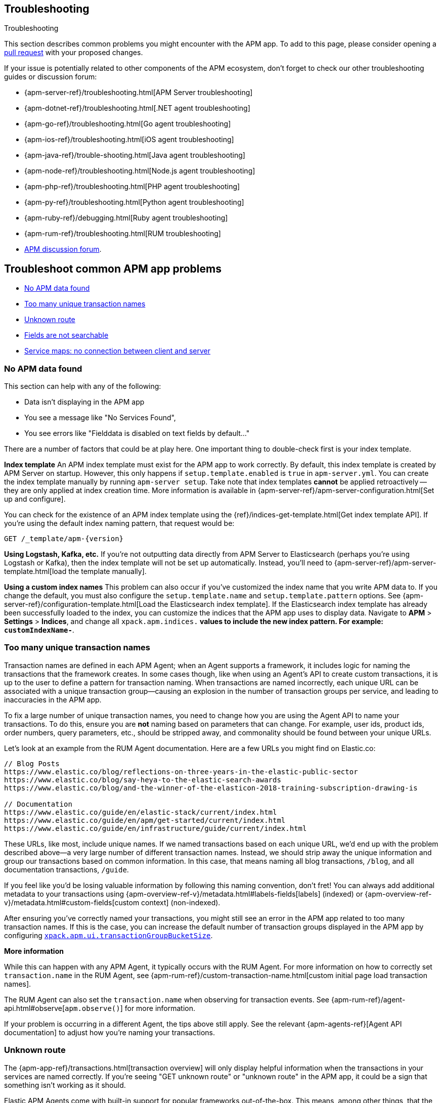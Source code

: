 [[troubleshooting]]
== Troubleshooting

++++
<titleabbrev>Troubleshooting</titleabbrev>
++++

This section describes common problems you might encounter with the APM app.
To add to this page, please consider opening a
https://github.com/elastic/kibana/pulls[pull request] with your proposed changes.

If your issue is potentially related to other components of the APM ecosystem,
don't forget to check our other troubleshooting guides or discussion forum:

* {apm-server-ref}/troubleshooting.html[APM Server troubleshooting]
* {apm-dotnet-ref}/troubleshooting.html[.NET agent troubleshooting]
* {apm-go-ref}/troubleshooting.html[Go agent troubleshooting]
* {apm-ios-ref}/troubleshooting.html[iOS agent troubleshooting]
* {apm-java-ref}/trouble-shooting.html[Java agent troubleshooting]
* {apm-node-ref}/troubleshooting.html[Node.js agent troubleshooting]
* {apm-php-ref}/troubleshooting.html[PHP agent troubleshooting]
* {apm-py-ref}/troubleshooting.html[Python agent troubleshooting]
* {apm-ruby-ref}/debugging.html[Ruby agent troubleshooting]
* {apm-rum-ref}/troubleshooting.html[RUM troubleshooting]
* https://discuss.elastic.co/c/apm[APM discussion forum].

[discrete]
[[troubleshooting-apm-app]]
== Troubleshoot common APM app problems

* <<no-apm-data-found>>
* <<troubleshooting-too-many-transactions>>
* <<troubleshooting-unknown-route>>
* <<troubleshooting-fields-unsearchable>>
* <<service-map-rum-connections>>

[float]
[[no-apm-data-found]]
=== No APM data found

This section can help with any of the following:

* Data isn't displaying in the APM app
* You see a message like "No Services Found",
* You see errors like "Fielddata is disabled on text fields by default..."

There are a number of factors that could be at play here.
One important thing to double-check first is your index template.

*Index template*
An APM index template must exist for the APM app to work correctly.
By default, this index template is created by APM Server on startup.
However, this only happens if `setup.template.enabled` is `true` in `apm-server.yml`.
You can create the index template manually by running `apm-server setup`.
Take note that index templates *cannot* be applied retroactively -- they are only applied at index creation time.
More information is available in {apm-server-ref}/apm-server-configuration.html[Set up and configure].

You can check for the existence of an APM index template using the
{ref}/indices-get-template.html[Get index template API].
If you're using the default index naming pattern, that request would be:

[source,js]
--------------------------------------------------
GET /_template/apm-{version}
--------------------------------------------------
// CONSOLE

*Using Logstash, Kafka, etc.*
If you're not outputting data directly from APM Server to Elasticsearch (perhaps you're using Logstash or Kafka),
then the index template will not be set up automatically. Instead, you'll need to
{apm-server-ref}/apm-server-template.html[load the template manually].

*Using a custom index names*
This problem can also occur if you've customized the index name that you write APM data to.
If you change the default, you must also configure the `setup.template.name` and `setup.template.pattern` options.
See {apm-server-ref}/configuration-template.html[Load the Elasticsearch index template].
If the Elasticsearch index template has already been successfully loaded to the index,
you can customize the indices that the APM app uses to display data.
Navigate to *APM* > *Settings* > *Indices*, and change all `xpack.apm.indices.*` values to
include the new index pattern. For example: `customIndexName-*`.

[float]
[[troubleshooting-too-many-transactions]]
=== Too many unique transaction names

Transaction names are defined in each APM Agent; when an Agent supports a framework,
it includes logic for naming the transactions that the framework creates.
In some cases though, like when using an Agent's API to create custom transactions,
it is up to the user to define a pattern for transaction naming.
When transactions are named incorrectly, each unique URL can be associated with a unique transaction group—causing
an explosion in the number of transaction groups per service, and leading to inaccuracies in the APM app.

To fix a large number of unique transaction names,
you need to change how you are using the Agent API to name your transactions.
To do this, ensure you are **not** naming based on parameters that can change.
For example, user ids, product ids, order numbers, query parameters, etc.,
should be stripped away, and commonality should be found between your unique URLs.

Let's look at an example from the RUM Agent documentation. Here are a few URLs you might find on Elastic.co:

[source,yml]
----
// Blog Posts
https://www.elastic.co/blog/reflections-on-three-years-in-the-elastic-public-sector
https://www.elastic.co/blog/say-heya-to-the-elastic-search-awards
https://www.elastic.co/blog/and-the-winner-of-the-elasticon-2018-training-subscription-drawing-is

// Documentation
https://www.elastic.co/guide/en/elastic-stack/current/index.html
https://www.elastic.co/guide/en/apm/get-started/current/index.html
https://www.elastic.co/guide/en/infrastructure/guide/current/index.html
----

These URLs, like most, include unique names.
If we named transactions based on each unique URL, we'd end up with the problem described above—a
very large number of different transaction names.
Instead, we should strip away the unique information and group our transactions based on common information.
In this case, that means naming all blog transactions, `/blog`, and all documentation transactions, `/guide`.

If you feel like you'd be losing valuable information by following this naming convention, don't fret!
You can always add additional metadata to your transactions using {apm-overview-ref-v}/metadata.html#labels-fields[labels] (indexed) or
{apm-overview-ref-v}/metadata.html#custom-fields[custom context] (non-indexed).

After ensuring you've correctly named your transactions,
you might still see an error in the APM app related to too many transaction names.
If this is the case, you can increase the default number of transaction groups displayed in the APM app by configuring
<<apm-settings-kb,`xpack.apm.ui.transactionGroupBucketSize`>>.

**More information**

While this can happen with any APM Agent, it typically occurs with the RUM Agent.
For more information on how to correctly set `transaction.name` in the RUM Agent,
see {apm-rum-ref}/custom-transaction-name.html[custom initial page load transaction names].

The RUM Agent can also set the `transaction.name` when observing for transaction events.
See {apm-rum-ref}/agent-api.html#observe[`apm.observe()`] for more information.

If your problem is occurring in a different Agent, the tips above still apply.
See the relevant {apm-agents-ref}[Agent API documentation] to adjust how you're naming your transactions.

[float]
[[troubleshooting-unknown-route]]
=== Unknown route

The {apm-app-ref}/transactions.html[transaction overview] will only display helpful information
when the transactions in your services are named correctly.
If you're seeing "GET unknown route" or "unknown route" in the APM app,
it could be a sign that something isn't working as it should.

Elastic APM Agents come with built-in support for popular frameworks out-of-the-box.
This means, among other things, that the Agent will try to automatically name HTTP requests.
As an example, the Node.js Agent uses the route that handled the request, while the Java Agent uses the Servlet name.

"Unknown route" indicates that the Agent can't determine what to name the request,
perhaps because the technology you're using isn't supported, the Agent has been installed incorrectly,
or because something is happening to the request that the Agent doesn't understand.

To resolve this, you'll need to head over to the relevant {apm-agents-ref}[Agent documentation].
Specifically, view the Agent's supported technologies page.
You can also use the Agent's public API to manually set a name for the transaction.

[float]
[[troubleshooting-fields-unsearchable]]
=== Fields are not searchable

In Elasticsearch, index templates are used to define settings and mappings that determine how fields should be analyzed.
The recommended index template file for APM Server is installed by the APM Server packages.
This template, by default, enables and disables indexing on certain fields.

As an example, some agents store cookie values in `http.request.cookies`.
Since `http.request` has disabled dynamic indexing, and `http.request.cookies` is not declared in a custom mapping,
the values in `http.request.cookies` are not indexed and thus not searchable.

*Ensure an index pattern exists*
As a first step, you should ensure the correct index pattern exists.
Open the main menu, then click *Stack Management > Index Patterns*.
In the pattern list, you should see an apm index pattern; The default is `apm-*`.
If you don't, the index pattern doesn't exist. See <<no-apm-data-found>> for information on how to fix this problem.

Selecting the `apm-*` index pattern shows a listing of every field defined in the pattern.

*Ensure a field is searchable*
There are two things you can do to if you'd like to ensure a field is searchable:

1. Index your additional data as {apm-overview-ref-v}/metadata.html[labels] instead.
These are dynamic by default, which means they will be indexed and become searchable and aggregatable.

2. Use the {apm-server-ref}/configuration-template.html[`append_fields`] feature. As an example,
adding the following to `apm-server.yml` will enable dynamic indexing for `http.request.cookies`:

[source,yml]
----
setup.template.enabled: true
setup.template.overwrite: true
setup.template.append_fields:
  - name: http.request.cookies
    type: object
    dynamic: true
----

[float]
[[service-map-rum-connections]]
=== Service maps: no connection between client and server

If the service map is not showing an expected connection between the client and server,
it's likely because you haven't configured
{apm-agent-rum}/configuration.html#distributed-tracing-origins[`distributedTracingOrigins`].


This setting is necessary, for example, for cross-origin requests.
If you have a basic web application that provides data via an API on `localhost:4000`,
and serves HTML from `localhost:4001`, you'd need to set `distributedTracingOrigins: ['https://localhost:4000']`
to ensure the origin is monitored as a part of distributed tracing.
In other words, `distributedTracingOrigins` is consulted prior to the agent adding the
distributed tracing `traceparent` header to each request.
